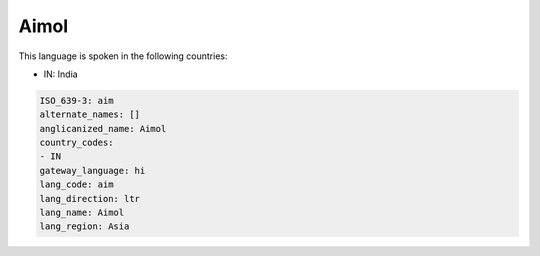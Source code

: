 .. _aim:

Aimol
=====

This language is spoken in the following countries:

* IN: India

.. code-block:: yaml

    ISO_639-3: aim
    alternate_names: []
    anglicanized_name: Aimol
    country_codes:
    - IN
    gateway_language: hi
    lang_code: aim
    lang_direction: ltr
    lang_name: Aimol
    lang_region: Asia
    

